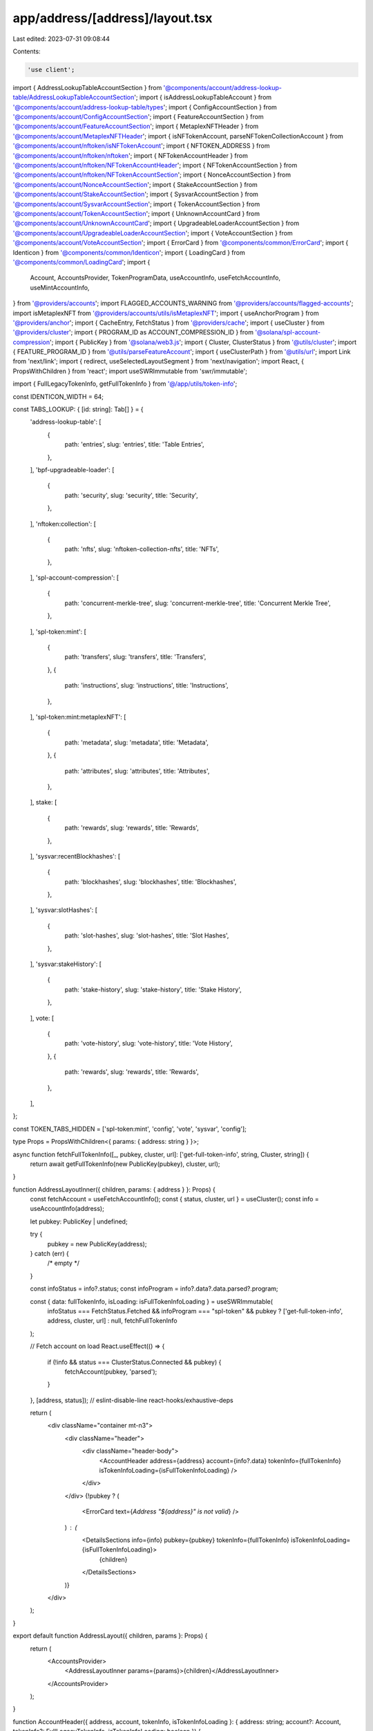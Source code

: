 app/address/[address]/layout.tsx
================================

Last edited: 2023-07-31 09:08:44

Contents:

.. code-block:: tsx

    'use client';

import { AddressLookupTableAccountSection } from '@components/account/address-lookup-table/AddressLookupTableAccountSection';
import { isAddressLookupTableAccount } from '@components/account/address-lookup-table/types';
import { ConfigAccountSection } from '@components/account/ConfigAccountSection';
import { FeatureAccountSection } from '@components/account/FeatureAccountSection';
import { MetaplexNFTHeader } from '@components/account/MetaplexNFTHeader';
import { isNFTokenAccount, parseNFTokenCollectionAccount } from '@components/account/nftoken/isNFTokenAccount';
import { NFTOKEN_ADDRESS } from '@components/account/nftoken/nftoken';
import { NFTokenAccountHeader } from '@components/account/nftoken/NFTokenAccountHeader';
import { NFTokenAccountSection } from '@components/account/nftoken/NFTokenAccountSection';
import { NonceAccountSection } from '@components/account/NonceAccountSection';
import { StakeAccountSection } from '@components/account/StakeAccountSection';
import { SysvarAccountSection } from '@components/account/SysvarAccountSection';
import { TokenAccountSection } from '@components/account/TokenAccountSection';
import { UnknownAccountCard } from '@components/account/UnknownAccountCard';
import { UpgradeableLoaderAccountSection } from '@components/account/UpgradeableLoaderAccountSection';
import { VoteAccountSection } from '@components/account/VoteAccountSection';
import { ErrorCard } from '@components/common/ErrorCard';
import { Identicon } from '@components/common/Identicon';
import { LoadingCard } from '@components/common/LoadingCard';
import {
    Account,
    AccountsProvider,
    TokenProgramData,
    useAccountInfo,
    useFetchAccountInfo,
    useMintAccountInfo,
} from '@providers/accounts';
import FLAGGED_ACCOUNTS_WARNING from '@providers/accounts/flagged-accounts';
import isMetaplexNFT from '@providers/accounts/utils/isMetaplexNFT';
import { useAnchorProgram } from '@providers/anchor';
import { CacheEntry, FetchStatus } from '@providers/cache';
import { useCluster } from '@providers/cluster';
import { PROGRAM_ID as ACCOUNT_COMPRESSION_ID } from '@solana/spl-account-compression';
import { PublicKey } from '@solana/web3.js';
import { Cluster, ClusterStatus } from '@utils/cluster';
import { FEATURE_PROGRAM_ID } from '@utils/parseFeatureAccount';
import { useClusterPath } from '@utils/url';
import Link from 'next/link';
import { redirect, useSelectedLayoutSegment } from 'next/navigation';
import React, { PropsWithChildren } from 'react';
import useSWRImmutable from 'swr/immutable';

import { FullLegacyTokenInfo, getFullTokenInfo } from '@/app/utils/token-info';

const IDENTICON_WIDTH = 64;

const TABS_LOOKUP: { [id: string]: Tab[] } = {
    'address-lookup-table': [
        {
            path: 'entries',
            slug: 'entries',
            title: 'Table Entries',
        },
    ],
    'bpf-upgradeable-loader': [
        {
            path: 'security',
            slug: 'security',
            title: 'Security',
        },
    ],
    'nftoken:collection': [
        {
            path: 'nfts',
            slug: 'nftoken-collection-nfts',
            title: 'NFTs',
        },
    ],
    'spl-account-compression': [
        {
            path: 'concurrent-merkle-tree',
            slug: 'concurrent-merkle-tree',
            title: 'Concurrent Merkle Tree',
        },
    ],
    'spl-token:mint': [
        {
            path: 'transfers',
            slug: 'transfers',
            title: 'Transfers',
        },
        {
            path: 'instructions',
            slug: 'instructions',
            title: 'Instructions',
        },
    ],
    'spl-token:mint:metaplexNFT': [
        {
            path: 'metadata',
            slug: 'metadata',
            title: 'Metadata',
        },
        {
            path: 'attributes',
            slug: 'attributes',
            title: 'Attributes',
        },
    ],
    stake: [
        {
            path: 'rewards',
            slug: 'rewards',
            title: 'Rewards',
        },
    ],
    'sysvar:recentBlockhashes': [
        {
            path: 'blockhashes',
            slug: 'blockhashes',
            title: 'Blockhashes',
        },
    ],
    'sysvar:slotHashes': [
        {
            path: 'slot-hashes',
            slug: 'slot-hashes',
            title: 'Slot Hashes',
        },
    ],
    'sysvar:stakeHistory': [
        {
            path: 'stake-history',
            slug: 'stake-history',
            title: 'Stake History',
        },
    ],
    vote: [
        {
            path: 'vote-history',
            slug: 'vote-history',
            title: 'Vote History',
        },
        {
            path: 'rewards',
            slug: 'rewards',
            title: 'Rewards',
        },
    ],
};

const TOKEN_TABS_HIDDEN = ['spl-token:mint', 'config', 'vote', 'sysvar', 'config'];

type Props = PropsWithChildren<{ params: { address: string } }>;

async function fetchFullTokenInfo([_, pubkey, cluster, url]: ['get-full-token-info', string, Cluster, string]) {
    return await getFullTokenInfo(new PublicKey(pubkey), cluster, url);
}

function AddressLayoutInner({ children, params: { address } }: Props) {
    const fetchAccount = useFetchAccountInfo();
    const { status, cluster, url } = useCluster();
    const info = useAccountInfo(address);

    let pubkey: PublicKey | undefined;

    try {
        pubkey = new PublicKey(address);
    } catch (err) {
        /* empty */
    }

    const infoStatus = info?.status;
    const infoProgram = info?.data?.data.parsed?.program;

    const { data: fullTokenInfo, isLoading: isFullTokenInfoLoading } = useSWRImmutable(
        infoStatus === FetchStatus.Fetched && infoProgram === "spl-token" && pubkey ? ['get-full-token-info', address, cluster, url] : null,
        fetchFullTokenInfo
    );

    // Fetch account on load
    React.useEffect(() => {
        if (!info && status === ClusterStatus.Connected && pubkey) {
            fetchAccount(pubkey, 'parsed');
        }
    }, [address, status]); // eslint-disable-line react-hooks/exhaustive-deps

    return (
        <div className="container mt-n3">
            <div className="header">
                <div className="header-body">
                    <AccountHeader address={address} account={info?.data} tokenInfo={fullTokenInfo} isTokenInfoLoading={isFullTokenInfoLoading} />
                </div>
            </div>
            {!pubkey ? (
                <ErrorCard text={`Address "${address}" is not valid`} />
            ) : (
                <DetailsSections info={info} pubkey={pubkey} tokenInfo={fullTokenInfo} isTokenInfoLoading={isFullTokenInfoLoading}>
                    {children}
                </DetailsSections>
            )}
        </div>
    );
}

export default function AddressLayout({ children, params }: Props) {
    return (
        <AccountsProvider>
            <AddressLayoutInner params={params}>{children}</AddressLayoutInner>
        </AccountsProvider>
    );
}

function AccountHeader({ address, account, tokenInfo, isTokenInfoLoading }: { address: string; account?: Account, tokenInfo?: FullLegacyTokenInfo, isTokenInfoLoading: boolean }) {
    const mintInfo = useMintAccountInfo(address);

    const parsedData = account?.data.parsed;
    const isToken = parsedData?.program === 'spl-token' && parsedData?.parsed.type === 'mint';

    if (isMetaplexNFT(parsedData, mintInfo) && parsedData.nftData) {
        return <MetaplexNFTHeader nftData={parsedData.nftData} address={address} />;
    }

    const nftokenNFT = account && isNFTokenAccount(account);
    if (nftokenNFT && account) {
        return <NFTokenAccountHeader account={account} />;
    }

    if (isToken && !isTokenInfoLoading) {
        let token;
        let unverified = false;

        // Fall back to legacy token list when there is stub metadata (blank uri), updatable by default by the mint authority
        if (!parsedData?.nftData?.metadata.data.uri && tokenInfo) {
            token = tokenInfo;
        } else if (parsedData?.nftData) {
            token = {
                logoURI: parsedData?.nftData?.json?.image,
                name: parsedData?.nftData?.json?.name ?? parsedData?.nftData.metadata.data.name,
            };
            unverified = true;
        } else if (tokenInfo) {
            token = tokenInfo;
        }

        return (
            <div className="row align-items-end">
                {unverified && (
                    <div className="alert alert-warning alert-scam" role="alert">
                        Warning! Token names and logos are not unique. This token may have spoofed its name and logo to
                        look like another token. Verify the token&apos;s mint address to ensure it is correct.
                    </div>
                )}
                <div className="col-auto">
                    <div className="avatar avatar-lg header-avatar-top">
                        {token?.logoURI ? (
                            // eslint-disable-next-line @next/next/no-img-element
                            <img
                                alt="token logo"
                                className="avatar-img rounded-circle border border-4 border-body"
                                height={16}
                                src={token.logoURI}
                                width={16}
                            />
                        ) : (
                            <Identicon
                                address={address}
                                className="avatar-img rounded-circle border border-body identicon-wrapper"
                                style={{ width: IDENTICON_WIDTH }}
                            />
                        )}
                    </div>
                </div>

                <div className="col mb-3 ms-n3 ms-md-n2">
                    <h6 className="header-pretitle">Token</h6>
                    <h2 className="header-title">{token?.name || 'Unknown Token'}</h2>
                </div>
            </div>
        );
    }

    return (
        <>
            <h6 className="header-pretitle">Details</h6>
            <h2 className="header-title">Account</h2>
        </>
    );
}

function DetailsSections({
    children,
    pubkey,
    tab,
    info,
    tokenInfo,
    isTokenInfoLoading
}: {
    children: React.ReactNode;
    pubkey: PublicKey;
    tab?: string;
    info?: CacheEntry<Account>;
    tokenInfo?: FullLegacyTokenInfo;
    isTokenInfoLoading: boolean;
}) {
    const fetchAccount = useFetchAccountInfo();
    const address = pubkey.toBase58();

    if (!info || info.status === FetchStatus.Fetching || isTokenInfoLoading) {
        return <LoadingCard />;
    } else if (info.status === FetchStatus.FetchFailed || info.data?.lamports === undefined) {
        return <ErrorCard retry={() => fetchAccount(pubkey, 'parsed')} text="Fetch Failed" />;
    }

    const account = info.data;
    const tabComponents = getTabs(pubkey, account).concat(getAnchorTabs(pubkey, account));

    if (tab && tabComponents.filter(tabComponent => tabComponent.tab.slug === tab).length === 0) {
        redirect(`/address/${address}`);
    }

    return (
        <>
            {FLAGGED_ACCOUNTS_WARNING[address] ?? null}
            <InfoSection account={account} tokenInfo={tokenInfo} />
            <MoreSection tabs={tabComponents.map(({ component }) => component)}>{children}</MoreSection>
        </>
    );
}

function InfoSection({ account, tokenInfo }: { account: Account, tokenInfo?: FullLegacyTokenInfo }) {
    const parsedData = account.data.parsed;
    const rawData = account.data.raw;

    if (parsedData && parsedData.program === 'bpf-upgradeable-loader') {
        return (
            <UpgradeableLoaderAccountSection
                account={account}
                parsedData={parsedData.parsed}
                programData={parsedData.programData}
            />
        );
    } else if (parsedData && parsedData.program === 'stake') {
        return (
            <StakeAccountSection
                account={account}
                stakeAccount={parsedData.parsed.info}
                activation={parsedData.activation}
                stakeAccountType={parsedData.parsed.type}
            />
        );
    } else if (account.owner.toBase58() === NFTOKEN_ADDRESS) {
        return <NFTokenAccountSection account={account} />;
    } else if (parsedData && parsedData.program === 'spl-token') {
        return <TokenAccountSection account={account} tokenAccount={parsedData.parsed} tokenInfo={tokenInfo} />;
    } else if (parsedData && parsedData.program === 'nonce') {
        return <NonceAccountSection account={account} nonceAccount={parsedData.parsed} />;
    } else if (parsedData && parsedData.program === 'vote') {
        return <VoteAccountSection account={account} voteAccount={parsedData.parsed} />;
    } else if (parsedData && parsedData.program === 'sysvar') {
        return <SysvarAccountSection account={account} sysvarAccount={parsedData.parsed} />;
    } else if (parsedData && parsedData.program === 'config') {
        return <ConfigAccountSection account={account} configAccount={parsedData.parsed} />;
    } else if (
        parsedData &&
        parsedData.program === 'address-lookup-table' &&
        parsedData.parsed.type === 'lookupTable'
    ) {
        return <AddressLookupTableAccountSection account={account} lookupTableAccount={parsedData.parsed.info} />;
    } else if (rawData && isAddressLookupTableAccount(account.owner, rawData)) {
        return <AddressLookupTableAccountSection account={account} data={rawData} />;
    } else if (account.owner.toBase58() === FEATURE_PROGRAM_ID) {
        return <FeatureAccountSection account={account} />;
    } else {
        return <UnknownAccountCard account={account} />;
    }
}

type Tab = {
    slug: MoreTabs;
    title: string;
    path: string;
};

type TabComponent = {
    tab: Tab;
    component: JSX.Element | null;
};

export type MoreTabs =
    | 'history'
    | 'tokens'
    | 'nftoken-collection-nfts'
    | 'vote-history'
    | 'slot-hashes'
    | 'stake-history'
    | 'blockhashes'
    | 'transfers'
    | 'instructions'
    | 'rewards'
    | 'metadata'
    | 'attributes'
    | 'domains'
    | 'security'
    | 'anchor-program'
    | 'anchor-account'
    | 'entries'
    | 'concurrent-merkle-tree';

function MoreSection({ children, tabs }: { children: React.ReactNode; tabs: (JSX.Element | null)[] }) {
    return (
        <>
            <div className="container">
                <div className="header">
                    <div className="header-body pt-0">
                        <ul className="nav nav-tabs nav-overflow header-tabs">{tabs}</ul>
                    </div>
                </div>
            </div>
            {children}
        </>
    );
}

function getTabs(pubkey: PublicKey, account: Account): TabComponent[] {
    const address = pubkey.toBase58();
    const parsedData = account.data.parsed;
    const tabs: Tab[] = [
        {
            path: '',
            slug: 'history',
            title: 'History',
        },
    ];

    let programTypeKey = '';
    if (parsedData) {
        programTypeKey = `${parsedData.program}:${parsedData.parsed.type}`;
    }

    if (parsedData && parsedData.program in TABS_LOOKUP) {
        tabs.push(...TABS_LOOKUP[parsedData.program]);
    }

    if (parsedData && programTypeKey in TABS_LOOKUP) {
        tabs.push(...TABS_LOOKUP[programTypeKey]);
    }

    // Add the key for address lookup tables
    if (account.data.raw && isAddressLookupTableAccount(account.owner, account.data.raw)) {
        tabs.push(...TABS_LOOKUP['address-lookup-table']);
    }

    // Add the key for Metaplex NFTs
    if (parsedData && programTypeKey === 'spl-token:mint' && (parsedData as TokenProgramData).nftData) {
        tabs.push(...TABS_LOOKUP[`${programTypeKey}:metaplexNFT`]);
    }

    const isNFToken = account && isNFTokenAccount(account);
    if (isNFToken) {
        const collection = parseNFTokenCollectionAccount(account);
        if (collection) {
            tabs.push({
                path: 'nftoken-collection-nfts',
                slug: 'nftoken-collection-nfts',
                title: 'NFTs',
            });
        }
    }

    if (
        !isNFToken &&
        (!parsedData || !(TOKEN_TABS_HIDDEN.includes(parsedData.program) || TOKEN_TABS_HIDDEN.includes(programTypeKey)))
    ) {
        tabs.push({
            path: 'tokens',
            slug: 'tokens',
            title: 'Tokens',
        });
        tabs.push({
            path: 'domains',
            slug: 'domains',
            title: 'Domains',
        });
    }

    if (account.owner.toBase58() === ACCOUNT_COMPRESSION_ID.toBase58()) {
        tabs.push(TABS_LOOKUP['spl-account-compression'][0]);
    }

    return tabs.map(tab => {
        return {
            component: <Tab address={address} key={tab.slug} path={tab.path} title={tab.title} />,
            tab,
        };
    });
}

function Tab({ address, path, title }: { address: string; path: string; title: string }) {
    const tabPath = useClusterPath({ pathname: `/address/${address}/${path}` });
    const selectedLayoutSegment = useSelectedLayoutSegment();
    const isActive = (selectedLayoutSegment === null && path === '') || selectedLayoutSegment === path;
    return (
        <li className="nav-item">
            <Link className={`${isActive ? 'active ' : ''}nav-link`} href={tabPath} scroll={false}>
                {title}
            </Link>
        </li>
    );
}

function getAnchorTabs(pubkey: PublicKey, account: Account) {
    const tabComponents = [];
    const anchorProgramTab: Tab = {
        path: 'anchor-program',
        slug: 'anchor-program',
        title: 'Anchor Program IDL',
    };
    tabComponents.push({
        component: (
            <React.Suspense key={anchorProgramTab.slug} fallback={<></>}>
                <AnchorProgramLink tab={anchorProgramTab} address={pubkey.toString()} pubkey={pubkey} />
            </React.Suspense>
        ),
        tab: anchorProgramTab,
    });

    const accountDataTab: Tab = {
        path: 'anchor-account',
        slug: 'anchor-account',
        title: 'Anchor Data',
    };
    tabComponents.push({
        component: (
            <React.Suspense key={accountDataTab.slug} fallback={<></>}>
                <AccountDataLink tab={accountDataTab} address={pubkey.toString()} programId={account.owner} />
            </React.Suspense>
        ),
        tab: accountDataTab,
    });

    return tabComponents;
}

function AnchorProgramLink({ tab, address, pubkey }: { tab: Tab; address: string; pubkey: PublicKey }) {
    const { url } = useCluster();
    const anchorProgram = useAnchorProgram(pubkey.toString(), url);
    const anchorProgramPath = useClusterPath({ pathname: `/address/${address}/${tab.path}` });
    const selectedLayoutSegment = useSelectedLayoutSegment();
    const isActive = selectedLayoutSegment === tab.path;
    if (!anchorProgram) {
        return null;
    }

    return (
        <li key={tab.slug} className="nav-item">
            <Link className={`${isActive ? 'active ' : ''}nav-link`} href={anchorProgramPath}>
                {tab.title}
            </Link>
        </li>
    );
}

function AccountDataLink({ address, tab, programId }: { address: string; tab: Tab; programId: PublicKey }) {
    const { url } = useCluster();
    const accountAnchorProgram = useAnchorProgram(programId.toString(), url);
    const accountDataPath = useClusterPath({ pathname: `/address/${address}/${tab.path}` });
    const selectedLayoutSegment = useSelectedLayoutSegment();
    const isActive = selectedLayoutSegment === tab.path;
    if (!accountAnchorProgram) {
        return null;
    }

    return (
        <li key={tab.slug} className="nav-item">
            <Link className={`${isActive ? 'active ' : ''}nav-link`} href={accountDataPath}>
                {tab.title}
            </Link>
        </li>
    );
}


